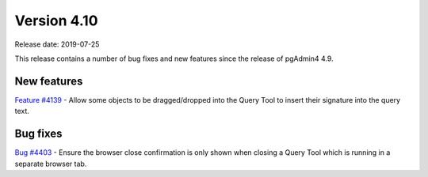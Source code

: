 ************
Version 4.10
************

Release date: 2019-07-25

This release contains a number of bug fixes and new features since the release of pgAdmin4 4.9.

New features
************

| `Feature #4139 <https://redmine.postgresql.org/issues/4139>`_ -  Allow some objects to be dragged/dropped into the Query Tool to insert their signature into the query text.

Bug fixes
*********

| `Bug #4403 <https://redmine.postgresql.org/issues/4403>`_ - Ensure the browser close confirmation is only shown when closing a Query Tool which is running in a separate browser tab.